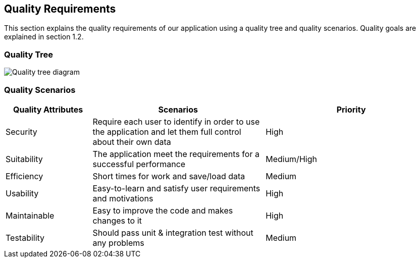 [[section-quality-scenarios]]
== Quality Requirements

****

This section explains the quality requirements of our application using a quality tree and quality scenarios. 
Quality goals are explained in section 1.2.

****

=== Quality Tree

****

image::010_QualityTree.png[Quality tree diagram]

****

=== Quality Scenarios

[options="header",cols="1,2,2"]
|===
|Quality Attributes|Scenarios|Priority
| Security | Require each user to identify in order to use the application and let them full control about their own data | High
| Suitability | The application meet the requirements for a successful performance | Medium/High
| Efficiency | Short times for work and save/load data | Medium
| Usability | Easy-to-learn and satisfy user requirements and motivations | High
| Maintainable | Easy to improve the code and makes changes to it | High
| Testability | Should pass unit & integration test without any problems | Medium
|===
